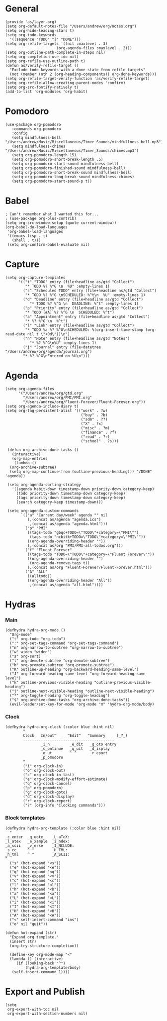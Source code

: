 #+PROPERTY:    header-args        :results silent   :eval no-export   :comments org
#+PROPERTY:    header-args:elisp  :tangle ~/projects/emacs-config/org-config.el

* General
#+begin_src elisp
  (provide 'as/layer-org)
  (setq org-default-notes-file "/Users/andrew/org/notes.org")
  (setq org-hide-leading-stars t)
  (setq org-todo-keywords
    '((sequence "TODO" "|" "DONE")))
  (setq org-refile-targets '((nil :maxlevel . 3)
                         (org-agenda-files :maxlevel . 2)))
  (setq org-outline-path-complete-in-steps nil)
  (setq org-completion-use-ido nil)
  (setq org-refile-use-outline-path t) 
  (defun as/verify-refile-target ()
    "Exclude todo keywords with a done state from refile targets"
    (not (member (nth 2 (org-heading-components)) org-done-keywords)))
  (setq org-refile-target-verify-function 'as/verify-refile-target)
  (setq org-refile-allow-creating-parent-nodes 'confirm)
  (setq org-src-fontify-natively t)
  (add-to-list 'org-modules 'org-habit)
#+end_src

* Pomodoro
#+begin_src elisp
  (use-package org-pomodoro
     :commands org-pomodoro
     :config
     (setq mindfulness-bell "/Users/andrew/Music/Miscellaneous/Timer_Sounds/mindfullness_bell.mp3") 
     (setq mindfulness-chimes "/Users/andrew/Music/Miscellaneous/Timer_Sounds/chimes.mp3") 
     (setq org-pomodoro-length 15)
     (setq org-pomodoro-short-break-length .5)
     (setq org-pomodoro-start-sound mindfulness-bell)
     (setq org-pomodoro-finished-sound mindfulness-bell)
     (setq org-pomodoro-short-break-sound mindfulness-bell)
     (setq org-pomodoro-long-break-sound mindfulness-chimes)
     (setq org-pomodoro-start-sound-p t))
#+end_src

* Babel
#+begin_src elisp
  ; Can't remember what I wanted this for...
  ; (use-package org-plus-contrib) 
  (setq org-src-window-setup (quote current-window))
  (org-babel-do-load-languages
   'org-babel-load-languages
   '((emacs-lisp . t)
     (shell . t)))
   (setq org-confirm-babel-evaluate nil)
#+end_src
* Capture
#+begin_src elisp
  (setq org-capture-templates
        '(("t" "TODO" entry (file+headline as/gtd "Collect")
           "* TODO %? %^G \n  %U" :empty-lines 1)
          ("s" "Scheduled TODO" entry (file+headline as/gtd "Collect")
           "* TODO %? %^G \nSCHEDULED: %^t\n  %U" :empty-lines 1)
          ("d" "Deadline" entry (file+headline as/gtd "Collect")
             "* TODO %? %^G \n  DEADLINE: %^t" :empty-lines 1)
          ("p" "Priority" entry (file+headline as/gtd "Collect")
           "* TODO [#A] %? %^G \n  SCHEDULED: %^t")
          ("a" "Appointment" entry (file+headline as/gtd "Collect")
           "* %? %^G \n  %^t")
          ("l" "Link" entry (file+headline as/gtd "Collect")
           "* TODO %a %? %^G\nSCHEDULED: %(org-insert-time-stamp (org-read-date nil t \"+0d\"))\n")
          ("n" "Note" entry (file+headline as/gtd "Notes")
             "* %? %^G\n%U" :empty-lines 1)
          ("j" "Journal" entry (file+datetree "/Users/andrew/org/agenda/journal.org")
          "* %? %^G\nEntered on %U\n")))
#+end_src
* Agenda
#+begin_src elisp
  (setq org-agenda-files
        '("/Users/andrew/org/gtd.org"
          "/Users/andrew/org/PMI/PMI.org"
          "/Users/andrew/org/Fluent-Forever/Fluent-Forever.org"))
  (setq org-agenda-include-diary t)
  (setq org-tag-persistent-alist '(("work" . ?w)
                                    ("buy" . ?b)
                                    ("sdm" . ??)
                                    ("X" . ?x)
                                    ("misc" . ?m)
                                    ("finance" . ?f)
                                    ("read" . ?r)
                                    ("school" . ?s)))

   (defun org-archive-done-tasks ()
     (interactive)
     (org-map-entries
      (lambda ()
	(org-archive-subtree)
	(setq org-map-continue-from (outline-previous-heading))) "/DONE" 'agenda))

   (setq org-agenda-sorting-strategy
	 '((agenda habit-down timestamp-down priority-down category-keep)
	   (todo priority-down timestamp-down category-keep)
	   (tags priority-down timestamp-down category-keep)
	   (search category-keep timestamp-down)))

   (setq org-agenda-custom-commands
         `(("a" "Current day/week" agenda "" nil
            (,(concat as/agenda "agenda.ics")
             ,(concat as/agenda "agenda.html")))
           ("p" "PMI"
            ((tags-todo "gbqc+TODO=\"TODO\"+category=\"PMI\"") 
             (tags-todo "ncbitk+TODO=\"TODO\"+category=\"PMI\""))
            ((org-agenda-overriding-header ""))
            (,(concat as/org "PMI/PMI-all-todos.org")))
           ("f" "Fluent Forever"
            ((tags-todo "TODO=\"TODO\"+category=\"Fluent Forever\""))
            ((org-agenda-overriding-header "")
             (org-agenda-remove-tags t))
            (,(concat as/org "Fluent-Forever/Fluent-Forever.html")))
           ("A" "ALL"
            ((alltodo))
            ((org-agenda-overriding-header "All"))
             ,(concat as/agenda "all.html"))))
#+end_src
* Hydras
*** Main
#+begin_src elisp
  (defhydra hydra-org-mode ()
    "Org-mode"
    ("t" org-todo "org-todo")
    (":" org-set-tags-command "org-set-tags-command")
    ("n" org-narrow-to-subtree "org-narrow-to-subtree")
    ("w" widen "widen")
    ("s" org-sort)
    ("l" org-demote-subtree "org-demote-subtree")
    ("h" org-promote-subtree "org-promote-subtree")
    ("K" outline-up-heading "org-backward-heading-same-level")
    ("J" org-forward-heading-same-level "org-forward-heading-same-level")
    ("k" outline-previous-visible-heading "outline-previous-visible-heading")
    ("j" outline-next-visible-heading "outline-next-visible-heading")
    ("*" org-toggle-heading "org-toggle-heading")
    ("$" org-archive-done-tasks "org-archive-done-tasks"))
    (evil-leader/set-key-for-mode 'org-mode "m" 'hydra-org-mode/body)
#+end_src
*** Clock
#+begin_src elisp
  (defhydra hydra-org-clock (:color blue :hint nil)
          "
          Clock   In/out^     ^Edit^   ^Summary     (_?_)
          -----------------------------------------
                  _i_n         _e_dit   _g_oto entry
                  _c_ontinue   _q_uit   _d_isplay
                  _o_ut        ^ ^      _r_eport
                  _p_omodoro
          "
          ("i" org-clock-in)
          ("o" org-clock-out)
          ("c" org-clock-in-last)
          ("e" org-clock-modify-effort-estimate)
          ("q" org-clock-cancel)
          ("p" org-pomodoro)
          ("g" org-clock-goto)
          ("d" org-clock-display)
          ("r" org-clock-report)
          ("?" (org-info "Clocking commands")))
#+end_src
*** Block templates
 #+begin_src elisp
 (defhydra hydra-org-template (:color blue :hint nil)
   "
 _c_enter  _q_uote    _L_aTeX:
 _l_atex   _e_xample  _i_ndex:
 _a_scii   _v_erse    _I_NCLUDE:
 _s_rc     ^ ^        _H_TML:
 _h_tml    ^ ^        _A_SCII:
 "
   ("s" (hot-expand "<s"))
   ("e" (hot-expand "<e"))
   ("q" (hot-expand "<q"))
   ("v" (hot-expand "<v"))
   ("c" (hot-expand "<c"))
   ("l" (hot-expand "<l"))
   ("h" (hot-expand "<h"))
   ("a" (hot-expand "<a"))
   ("L" (hot-expand "<L"))
   ("i" (hot-expand "<i"))
   ("I" (hot-expand "<I"))
   ("H" (hot-expand "<H"))
   ("A" (hot-expand "<A"))
   ("<" self-insert-command "ins")
   ("o" nil "quit"))

 (defun hot-expand (str)
   "Expand org template."
   (insert str)
   (org-try-structure-completion))

   (define-key org-mode-map "<"
   (lambda () (interactive)
      (if (looking-back "^")
          (hydra-org-template/body)
	(self-insert-command 1))))
 #+end_src
* Export and Publish
#+begin_src elisp
  (setq 
   org-export-with-toc nil
   org-export-with-section-numbers nil)
#+end_src
